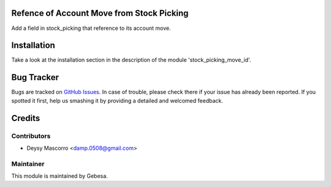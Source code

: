 .. image:: https://img.shields.io/badge/licence-AGPL--3-blue.svg
    :alt: License

Refence of Account Move from Stock Picking
============================================

Add a field in stock_picking that reference to its account move.


Installation
============

Take a look at the installation section in the description of the module 
'stock_picking_move_id'.

Bug Tracker
===========

Bugs are tracked on `GitHub Issues <https://github.com/Gebesa-TI/Addons-gebesa/issues>`_.
In case of trouble, please check there if your issue has already been reported.
If you spotted it first, help us smashing it by providing a detailed and welcomed feedback.

Credits
=======

Contributors
------------

* Deysy Mascorro <damp.0508@gmail.com>

Maintainer
----------

.. image:: http://www.gebesa.com/wp-content/uploads/2013/04/LOGO-GEBESA.png
   :alt: Gebesa
   :target: http://www.gebesa.com

This module is maintained by Gebesa.
